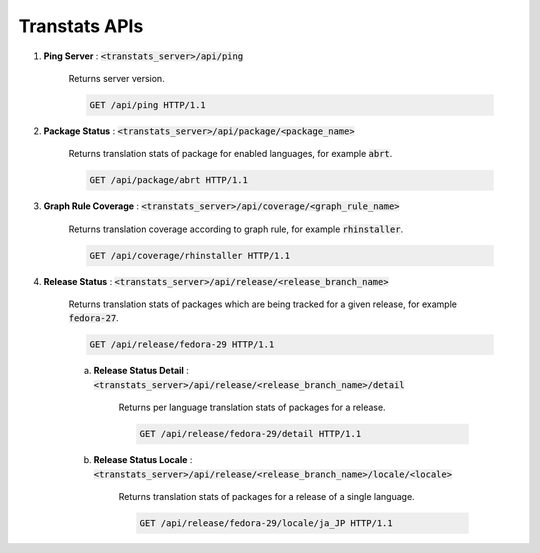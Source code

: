 ==============
Transtats APIs
==============

1. **Ping Server** : :code:`<transtats_server>/api/ping`

    Returns server version.

    .. code-block:: http

        GET /api/ping HTTP/1.1

2. **Package Status** : :code:`<transtats_server>/api/package/<package_name>`

    Returns translation stats of package for enabled languages, for example :code:`abrt`.

    .. code-block:: http

        GET /api/package/abrt HTTP/1.1

3. **Graph Rule Coverage** : :code:`<transtats_server>/api/coverage/<graph_rule_name>`

    Returns translation coverage according to graph rule, for example :code:`rhinstaller`.

    .. code-block:: http

        GET /api/coverage/rhinstaller HTTP/1.1

4. **Release Status** : :code:`<transtats_server>/api/release/<release_branch_name>`

    Returns translation stats of packages which are being tracked for a given release, for example :code:`fedora-27`.

    .. code-block:: http

        GET /api/release/fedora-29 HTTP/1.1

    a. **Release Status Detail** : :code:`<transtats_server>/api/release/<release_branch_name>/detail`

        Returns per language translation stats of packages for a release.

        .. code-block:: http

            GET /api/release/fedora-29/detail HTTP/1.1

    b. **Release Status Locale** : :code:`<transtats_server>/api/release/<release_branch_name>/locale/<locale>`

        Returns translation stats of packages for a release of a single language.

        .. code-block:: http

            GET /api/release/fedora-29/locale/ja_JP HTTP/1.1
